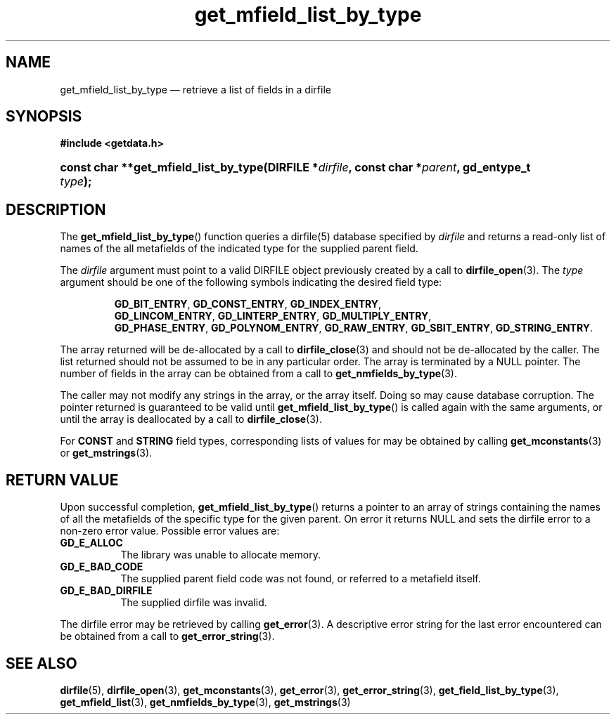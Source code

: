 .\" get_mfield_list_by_type.3.  The get_mfield_list_by_type man page.
.\"
.\" (C) 2008, 2009 D. V. Wiebe
.\"
.\""""""""""""""""""""""""""""""""""""""""""""""""""""""""""""""""""""""""
.\"
.\" This file is part of the GetData project.
.\"
.\" Permission is granted to copy, distribute and/or modify this document
.\" under the terms of the GNU Free Documentation License, Version 1.2 or
.\" any later version published by the Free Software Foundation; with no
.\" Invariant Sections, with no Front-Cover Texts, and with no Back-Cover
.\" Texts.  A copy of the license is included in the `COPYING.DOC' file
.\" as part of this distribution.
.\"
.TH get_mfield_list_by_type 3 "16 October 2009" "Version 0.6.0" "GETDATA"
.SH NAME
get_mfield_list_by_type \(em retrieve a list of fields in a dirfile
.SH SYNOPSIS
.B #include <getdata.h>
.HP
.nh
.ad l
.BI "const char **get_mfield_list_by_type(DIRFILE *" dirfile ,
.BI "const char *" parent ", gd_entype_t " type );
.hy
.ad n
.SH DESCRIPTION
The
.BR get_mfield_list_by_type ()
function queries a dirfile(5) database specified by
.I dirfile
and returns a read-only list of names of the all metafields of the indicated
type for the supplied parent field.

The 
.I dirfile
argument must point to a valid DIRFILE object previously created by a call to
.BR dirfile_open (3).
The
.I type
argument should be one of the following symbols indicating the desired field
type:
.IP
.nh
.ad l
.BR GD_BIT_ENTRY ,\~ GD_CONST_ENTRY ,\~ GD_INDEX_ENTRY ,\~
.BR GD_LINCOM_ENTRY ,\~ GD_LINTERP_ENTRY ,\~ GD_MULTIPLY_ENTRY ,\~
.BR GD_PHASE_ENTRY ,\~ GD_POLYNOM_ENTRY ,\~ GD_RAW_ENTRY ,\~ GD_SBIT_ENTRY ,\~
.BR GD_STRING_ENTRY .
.ad n
.hy
.PP
The array returned will be de-allocated by a call to
.BR dirfile_close (3)
and should not be de-allocated by the caller.  The list returned should not be
assumed to be in any particular order.  The array is terminated by a NULL
pointer.  The number of fields in the array can be obtained from a call to
.BR get_nmfields_by_type (3).

The caller may not modify any strings in the array, or the array itself.  Doing
so may cause database corruption.  The pointer returned is guaranteed to be
valid until
.BR get_mfield_list_by_type ()
is called again with the same arguments, or until the array is deallocated by a
call to
.BR dirfile_close (3).

For
.B CONST
and
.B STRING
field types, corresponding lists of values for may be obtained by calling
.BR get_mconstants (3)
or
.BR get_mstrings (3).

.SH RETURN VALUE
Upon successful completion,
.BR get_mfield_list_by_type ()
returns a pointer to an array of strings containing the names of all the
metafields of the specific type for the given parent.  On error it returns NULL
and sets the dirfile error to a non-zero error value.  Possible error values
are:
.TP 8
.B GD_E_ALLOC
The library was unable to allocate memory.
.TP
.B GD_E_BAD_CODE
The supplied parent field code was not found, or referred to a metafield itself.
.TP
.B GD_E_BAD_DIRFILE
The supplied dirfile was invalid.
.P
The dirfile error may be retrieved by calling
.BR get_error (3).
A descriptive error string for the last error encountered can be obtained from
a call to
.BR get_error_string (3).
.SH SEE ALSO
.BR dirfile (5),
.BR dirfile_open (3),
.BR get_mconstants (3),
.BR get_error (3),
.BR get_error_string (3),
.BR get_field_list_by_type (3),
.BR get_mfield_list (3),
.BR get_nmfields_by_type (3),
.BR get_mstrings (3)
